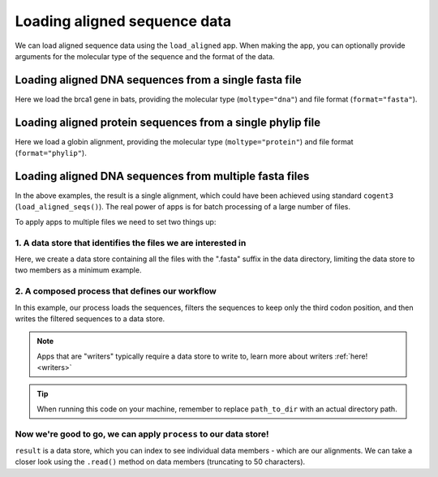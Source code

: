 .. jupyter-execute::
    :hide-code:

    import set_working_directory

Loading aligned sequence data
-----------------------------

We can load aligned sequence data using the ``load_aligned`` app. When making the app, you can optionally provide arguments for the molecular type of the sequence and the format of the data. 

Loading aligned DNA sequences from a single fasta file
^^^^^^^^^^^^^^^^^^^^^^^^^^^^^^^^^^^^^^^^^^^^^^^^^^^^^^

Here we load the brca1 gene in bats, providing the molecular type (``moltype="dna"``) and file format (``format="fasta"``). 

.. jupyter-execute::
    :raises:
    
    from cogent3 import get_app

    load_aligned_app = get_app("load_aligned", moltype="dna", format="fasta")
    aln = load_aligned_app("data/brca1-bats.fasta")
    aln

Loading aligned protein sequences from a single phylip file
^^^^^^^^^^^^^^^^^^^^^^^^^^^^^^^^^^^^^^^^^^^^^^^^^^^^^^^^^^^

Here we load a globin alignment, providing the molecular type (``moltype="protein"``) and file format (``format="phylip"``). 

.. jupyter-execute::
    :raises:
    
    from cogent3 import get_app

    load_aligned_app = get_app("load_aligned", moltype="protein", format="phylip")
    aln = load_aligned_app("data/abglobin_aa.phylip")
    aln

Loading aligned DNA sequences from multiple fasta files
^^^^^^^^^^^^^^^^^^^^^^^^^^^^^^^^^^^^^^^^^^^^^^^^^^^^^^^

In the above examples, the result is a single alignment, which could have been achieved using standard ``cogent3`` (``load_aligned_seqs()``). The real power of apps is for batch processing of a large number of files.

To apply apps to multiple files we need to set two things up:

.. jupyter-execute::
    :hide-code:

    from tempfile import TemporaryDirectory

    tmpdir = TemporaryDirectory(dir=".")
    path_to_dir = tmpdir.name

1. A data store that identifies the files we are interested in 
""""""""""""""""""""""""""""""""""""""""""""""""""""""""""""""

Here, we create a data store containing all the files with the ".fasta" suffix in the data directory, limiting the data store to two members as a minimum example.

.. jupyter-execute::
    :raises:

    from cogent3 import open_data_store

    fasta_seq_dstore = open_data_store("data", suffix="fasta", mode="r", limit=2)

2. A composed process that defines our workflow 
"""""""""""""""""""""""""""""""""""""""""""""""

In this example, our process loads the sequences, filters the sequences to keep only the third codon position, and then writes the filtered sequences to a data store. 

.. note:: Apps that are "writers" typically require a data store to write to, learn more about writers :ref:`here! <writers>` 

.. jupyter-execute::
    :raises:
    
    from cogent3 import get_app, open_data_store

    out_dstore = open_data_store(path_to_dir, suffix="fa", mode="w")

    loader = get_app("load_aligned", format="fasta", moltype="dna")
    cpos3 = get_app("take_codon_positions", 3)
    writer = get_app("write_seqs", out_dstore, format="fasta")

    process = loader + cpos3 + writer

.. tip:: When running this code on your machine, remember to replace ``path_to_dir`` with an actual directory path.

Now we're good to go, we can apply ``process`` to our data store!
"""""""""""""""""""""""""""""""""""""""""""""""""""""""""""""""""

``result`` is a data store, which you can index to see individual data members - which are our alignments. We can take a closer look using the ``.read()`` method on data members (truncating to 50 characters). 

.. jupyter-execute::
    :raises:

    result = process.apply_to(fasta_seq_dstore)
    print(result[0].read()[:50])
